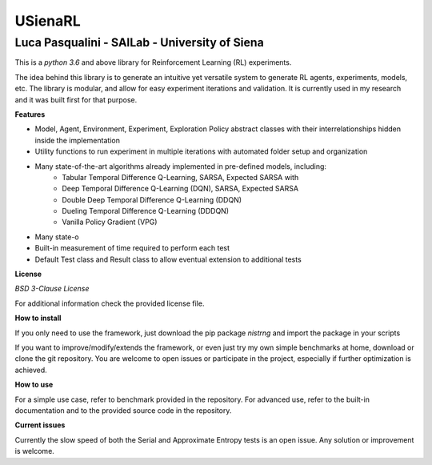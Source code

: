 USienaRL
*********

Luca Pasqualini - SAILab - University of Siena
############################################################

This is a *python 3.6* and above library for Reinforcement Learning (RL) experiments.

The idea behind this library is to generate an intuitive yet versatile system to generate RL agents, experiments, models, etc.
The library is modular, and allow for easy experiment iterations and validation. It is currently used in my research and it
was built first for that purpose.

**Features**

- Model, Agent, Environment, Experiment, Exploration Policy abstract classes with their interrelationships hidden inside the implementation
- Utility functions to run experiment in multiple iterations with automated folder setup and organization
- Many state-of-the-art algorithms already implemented in pre-defined models, including:
    - Tabular Temporal Difference Q-Learning, SARSA, Expected SARSA with
    - Deep Temporal Difference Q-Learning (DQN), SARSA, Expected SARSA
    - Double Deep Temporal Difference Q-Learning (DDQN)
    - Dueling Temporal Difference Q-Learning (DDDQN)
    - Vanilla Policy Gradient (VPG)
- Many state-o
- Built-in measurement of time required to perform each test
- Default Test class and Result class to allow eventual extension to additional tests

**License**

*BSD 3-Clause License*

For additional information check the provided license file.

**How to install**

If you only need to use the framework, just download the pip package *nistrng* and import the package in your scripts

If you want to improve/modify/extends the framework, or even just try my own simple benchmarks at home, download or clone
the git repository. You are welcome to open issues or participate in the project, especially if further optimization is achieved.

**How to use**

For a simple use case, refer to benchmark provided in the repository. For advanced use, refer to the built-in documentation
and to the provided source code in the repository.

**Current issues**

Currently the slow speed of both the Serial and Approximate Entropy tests is an open issue. Any solution or improvement is
welcome.